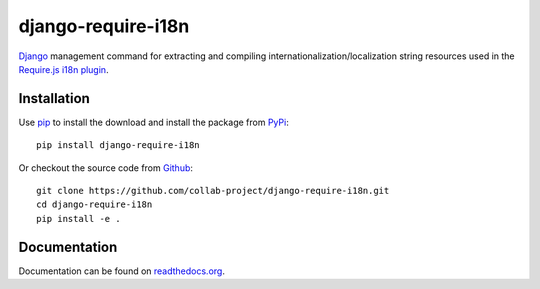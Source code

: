 django-require-i18n
===================

Django_ management command for extracting and compiling
internationalization/localization string resources used in the
`Require.js`_ `i18n plugin`_.

.. image:: https://img.shields.io/pypi/v/django-require-i18n.svg
    :target: https://pypi.python.org/pypi/django-require-i18n
.. image:: https://img.shields.io/pypi/pyversions/django-require-i18n.svg
    :target: https://pypi.python.org/pypi/django-require-i18n
.. image:: https://travis-ci.org/collab-project/django-require-i18n.svg?branch=master
    :target: https://travis-ci.org/collab-project/django-require-i18n
.. image:: https://coveralls.io/repos/collab-project/django-require-i18n/badge.svg
    :target: https://coveralls.io/r/collab-project/django-require-i18n
.. image:: https://img.shields.io/badge/license-MIT-blue.svg
    :target: https://raw.githubusercontent.com/collab-project/django-require-i18n/master/LICENSE


Installation
------------

Use pip_ to install the download and install the package from PyPi_::

  pip install django-require-i18n

Or checkout the source code from Github_::

  git clone https://github.com/collab-project/django-require-i18n.git
  cd django-require-i18n
  pip install -e .


Documentation
-------------

Documentation can be found on `readthedocs.org`_.


.. _Django: https://www.djangoproject.com
.. _Require.js: http://requirejs.org
.. _pip: https://pypi.python.org/pypi/pip
.. _PyPi: https://pypi.python.org/pypi/django-require-i18n
.. _i18n plugin: https://github.com/requirejs/i18n
.. _readthedocs.org: https://django-require-i18n.readthedocs.org/en/latest
.. _Github: https://github.com/collab-project/django-require-i18n